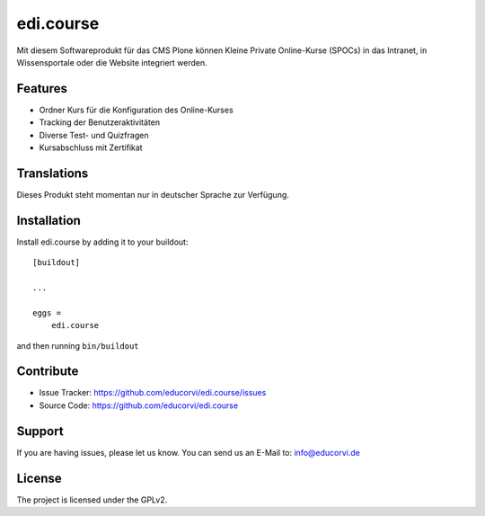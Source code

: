 ==========
edi.course
==========

Mit diesem Softwareprodukt für das CMS Plone können Kleine Private Online-Kurse (SPOCs) in das Intranet, in Wissensportale oder die Website
integriert werden. 

Features
--------

- Ordner Kurs für die Konfiguration des Online-Kurses
- Tracking der Benutzeraktivitäten
- Diverse Test- und Quizfragen
- Kursabschluss mit Zertifikat


Translations
------------

Dieses Produkt steht momentan nur in deutscher Sprache zur Verfügung.


Installation
------------

Install edi.course by adding it to your buildout::

    [buildout]

    ...

    eggs =
        edi.course


and then running ``bin/buildout``


Contribute
----------

- Issue Tracker: https://github.com/educorvi/edi.course/issues
- Source Code: https://github.com/educorvi/edi.course


Support
-------

If you are having issues, please let us know.
You can send us an E-Mail to: info@educorvi.de


License
-------

The project is licensed under the GPLv2.
